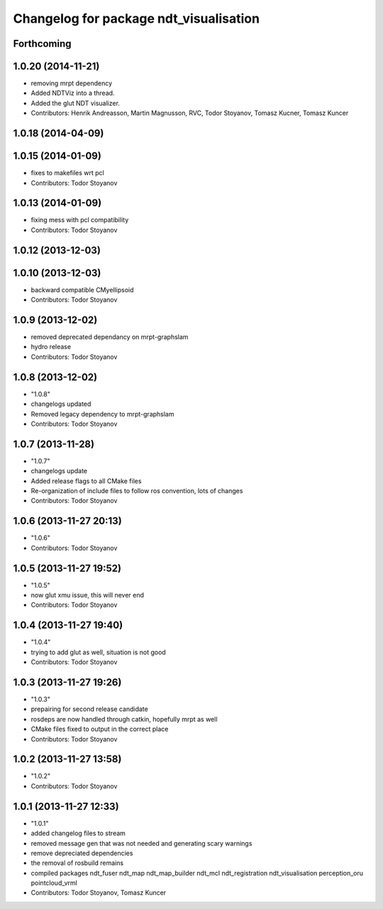 ^^^^^^^^^^^^^^^^^^^^^^^^^^^^^^^^^^^^^^^
Changelog for package ndt_visualisation
^^^^^^^^^^^^^^^^^^^^^^^^^^^^^^^^^^^^^^^

Forthcoming
-----------

1.0.20 (2014-11-21)
-------------------
* removing mrpt dependency
* Added NDTViz into a thread.
* Added the glut NDT visualizer.
* Contributors: Henrik Andreasson, Martin Magnusson, RVC, Todor Stoyanov, Tomasz Kucner, Tomasz Kuncer

1.0.18 (2014-04-09)
-------------------

1.0.15 (2014-01-09)
-------------------
* fixes to makefiles wrt pcl
* Contributors: Todor Stoyanov

1.0.13 (2014-01-09)
-------------------
* fixing mess with pcl compatibility
* Contributors: Todor Stoyanov

1.0.12 (2013-12-03)
-------------------

1.0.10 (2013-12-03)
-------------------
* backward compatible CMyellipsoid
* Contributors: Todor Stoyanov

1.0.9 (2013-12-02)
------------------
* removed deprecated dependancy on mrpt-graphslam
* hydro release
* Contributors: Todor Stoyanov

1.0.8 (2013-12-02)
------------------
* "1.0.8"
* changelogs updated
* Removed legacy dependency to mrpt-graphslam
* Contributors: Todor Stoyanov

1.0.7 (2013-11-28)
------------------
* "1.0.7"
* changelogs update
* Added release flags to all CMake files
* Re-organization of include files to follow ros convention, lots of changes
* Contributors: Todor Stoyanov

1.0.6 (2013-11-27 20:13)
------------------------
* "1.0.6"
* Contributors: Todor Stoyanov

1.0.5 (2013-11-27 19:52)
------------------------
* "1.0.5"
* now glut xmu issue, this will never end
* Contributors: Todor Stoyanov

1.0.4 (2013-11-27 19:40)
------------------------
* "1.0.4"
* trying to add glut as well, situation is not good
* Contributors: Todor Stoyanov

1.0.3 (2013-11-27 19:26)
------------------------
* "1.0.3"
* prepairing for second release candidate
* rosdeps are now handled through catkin, hopefully mrpt as well
* CMake files fixed to output in the correct place
* Contributors: Todor Stoyanov

1.0.2 (2013-11-27 13:58)
------------------------
* "1.0.2"
* Contributors: Todor Stoyanov

1.0.1 (2013-11-27 12:33)
------------------------
* "1.0.1"
* added changelog files to stream
* removed message gen that was not needed and generating scary warnings
* remove depreciated dependencies
* the removal of rosbuild remains
* compiled packages ndt_fuser  ndt_map  ndt_map_builder  ndt_mcl  ndt_registration  ndt_visualisation  perception_oru  pointcloud_vrml
* Contributors: Todor Stoyanov, Tomasz Kuncer
